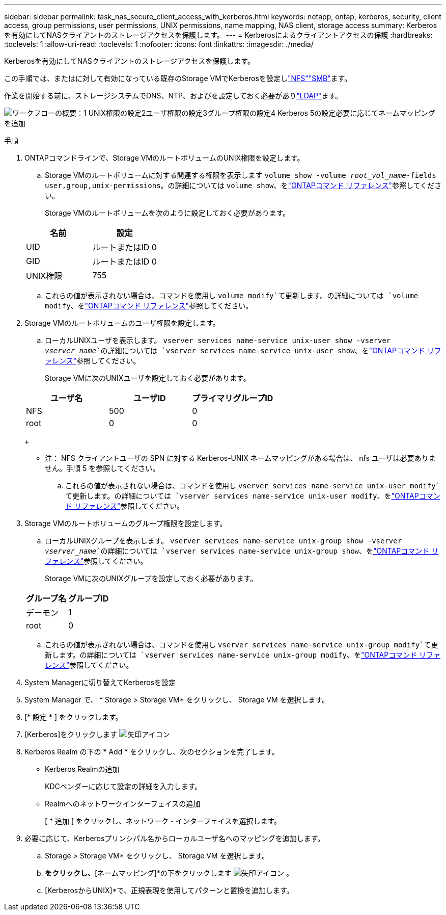 ---
sidebar: sidebar 
permalink: task_nas_secure_client_access_with_kerberos.html 
keywords: netapp, ontap, kerberos, security, client access, group permissions, user permissions, UNIX permissions, name mapping, NAS client, storage access 
summary: Kerberosを有効にしてNASクライアントのストレージアクセスを保護します。 
---
= Kerberosによるクライアントアクセスの保護
:hardbreaks:
:toclevels: 1
:allow-uri-read: 
:toclevels: 1
:nofooter: 
:icons: font
:linkattrs: 
:imagesdir: ./media/


[role="lead"]
Kerberosを有効にしてNASクライアントのストレージアクセスを保護します。

この手順では、またはに対して有効になっている既存のStorage VMでKerberosを設定しlink:task_nas_enable_linux_nfs.html["NFS"]link:task_nas_enable_windows_smb.html["SMB"]ます。

作業を開始する前に、ストレージシステムでDNS、NTP、およびを設定しておく必要がありlink:task_nas_provide_client_access_with_name_services.html["LDAP"]ます。

image:workflow_nas_secure_client_access_with_kerberos.gif["ワークフローの概要：1 UNIX権限の設定2ユーザ権限の設定3グループ権限の設定4 Kerberos 5の設定必要に応じてネームマッピングを追加"]

.手順
. ONTAPコマンドラインで、Storage VMのルートボリュームのUNIX権限を設定します。
+
.. Storage VMのルートボリュームに対する関連する権限を表示します `volume show -volume _root_vol_name_-fields user,group,unix-permissions`。の詳細については `volume show`、をlink:https://docs.netapp.com/us-en/ontap-cli/volume-show.html["ONTAPコマンド リファレンス"^]参照してください。
+
Storage VMのルートボリュームを次のように設定しておく必要があります。

+
[cols="2"]
|===
| 名前 | 設定 


| UID | ルートまたはID 0 


| GID | ルートまたはID 0 


| UNIX権限 | 755 
|===
.. これらの値が表示されない場合は、コマンドを使用し `volume modify`て更新します。の詳細については `volume modify`、をlink:https://docs.netapp.com/us-en/ontap-cli/volume-modify.html["ONTAPコマンド リファレンス"^]参照してください。


. Storage VMのルートボリュームのユーザ権限を設定します。
+
.. ローカルUNIXユーザを表示します。 `vserver services name-service unix-user show -vserver _vserver_name_`の詳細については `vserver services name-service unix-user show`、をlink:https://docs.netapp.com/us-en/ontap-cli/vserver-services-name-service-unix-user-show.html["ONTAPコマンド リファレンス"^]参照してください。
+
Storage VMに次のUNIXユーザを設定しておく必要があります。

+
[cols="3"]
|===
| ユーザ名 | ユーザID | プライマリグループID 


| NFS | 500 | 0 


| root | 0 | 0 
|===
+
* 注： NFS クライアントユーザの SPN に対する Kerberos-UNIX ネームマッピングがある場合は、 nfs ユーザは必要ありません。手順 5 を参照してください。

.. これらの値が表示されない場合は、コマンドを使用し `vserver services name-service unix-user modify`て更新します。の詳細については `vserver services name-service unix-user modify`、をlink:https://docs.netapp.com/us-en/ontap-cli/vserver-services-name-service-unix-user-modify.html["ONTAPコマンド リファレンス"^]参照してください。


. Storage VMのルートボリュームのグループ権限を設定します。
+
.. ローカルUNIXグループを表示します。 `vserver services name-service unix-group show -vserver _vserver_name_`の詳細については `vserver services name-service unix-group show`、をlink:https://docs.netapp.com/us-en/ontap-cli/vserver-services-name-service-unix-group-show.html["ONTAPコマンド リファレンス"^]参照してください。
+
Storage VMに次のUNIXグループを設定しておく必要があります。

+
[cols="2"]
|===
| グループ名 | グループID 


| デーモン | 1 


| root | 0 
|===
.. これらの値が表示されない場合は、コマンドを使用し `vserver services name-service unix-group modify`て更新します。の詳細については `vserver services name-service unix-group modify`、をlink:https://docs.netapp.com/us-en/ontap-cli/vserver-services-name-service-unix-group-modify.html["ONTAPコマンド リファレンス"^]参照してください。


. System Managerに切り替えてKerberosを設定
. System Manager で、 * Storage > Storage VM* をクリックし、 Storage VM を選択します。
. [* 設定 * ] をクリックします。
. [Kerberos]をクリックします image:icon_arrow.gif["矢印アイコン"]
. Kerberos Realm の下の * Add * をクリックし、次のセクションを完了します。
+
** Kerberos Realmの追加
+
KDCベンダーに応じて設定の詳細を入力します。

** Realmへのネットワークインターフェイスの追加
+
[ * 追加 ] をクリックし、ネットワーク・インターフェイスを選択します。



. 必要に応じて、Kerberosプリンシパル名からローカルユーザ名へのマッピングを追加します。
+
.. Storage > Storage VM* をクリックし、 Storage VM を選択します。
.. [設定]*をクリックし、*[ネームマッピング]*の下をクリックします image:icon_arrow.gif["矢印アイコン"] 。
.. [KerberosからUNIX]*で、正規表現を使用してパターンと置換を追加します。



